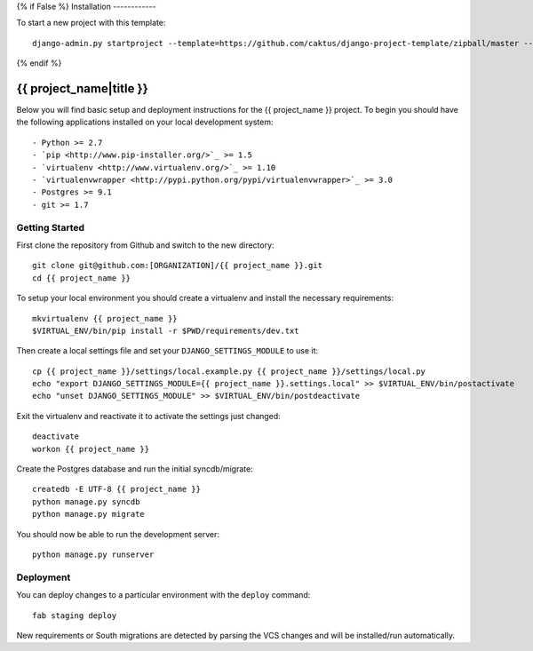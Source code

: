 {% if False %}
Installation
------------

To start a new project with this template::

    django-admin.py startproject --template=https://github.com/caktus/django-project-template/zipball/master --extension=py,rst <project_name>

{% endif %}

{{ project_name|title }}
========================

Below you will find basic setup and deployment instructions for the {{ project_name }}
project. To begin you should have the following applications installed on your
local development system::

- Python >= 2.7
- `pip <http://www.pip-installer.org/>`_ >= 1.5
- `virtualenv <http://www.virtualenv.org/>`_ >= 1.10
- `virtualenvwrapper <http://pypi.python.org/pypi/virtualenvwrapper>`_ >= 3.0
- Postgres >= 9.1
- git >= 1.7


Getting Started
------------------------

First clone the repository from Github and switch to the new directory::
    
    git clone git@github.com:[ORGANIZATION]/{{ project_name }}.git
    cd {{ project_name }}

To setup your local environment you should create a virtualenv and install the
necessary requirements::

    mkvirtualenv {{ project_name }}
    $VIRTUAL_ENV/bin/pip install -r $PWD/requirements/dev.txt

Then create a local settings file and set your ``DJANGO_SETTINGS_MODULE`` to use it::

    cp {{ project_name }}/settings/local.example.py {{ project_name }}/settings/local.py
    echo "export DJANGO_SETTINGS_MODULE={{ project_name }}.settings.local" >> $VIRTUAL_ENV/bin/postactivate
    echo "unset DJANGO_SETTINGS_MODULE" >> $VIRTUAL_ENV/bin/postdeactivate

Exit the virtualenv and reactivate it to activate the settings just changed::

    deactivate
    workon {{ project_name }}

Create the Postgres database and run the initial syncdb/migrate::

    createdb -E UTF-8 {{ project_name }}
    python manage.py syncdb
    python manage.py migrate

You should now be able to run the development server::

    python manage.py runserver


Deployment
------------------------

You can deploy changes to a particular environment with
the ``deploy`` command::

    fab staging deploy

New requirements or South migrations are detected by parsing the VCS changes and
will be installed/run automatically.
